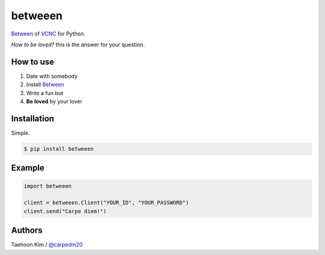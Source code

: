 ========
betweeen
========

`Between <https://between.us/?lang=en>`__ of `VCNC <https://between.us/about>`__ for Python.

*How to be loved?* this is the answer for your question.


How to use
==========

1. Date with somebody
2. Install `Between <https://between.us/download/mobile/>`__
3. Write a fun bot
4. **Be loved** by your lover


Installation
============

Simple.

.. code-block:: console

    $ pip install betweeen


Example
=======

.. code-block:: console

    import betweeen

    client = betweeen.Client("YOUR_ID", "YOUR_PASSWORD")
    client.send("Carpe diem!")


Authors
=======

Taehoon Kim / `@carpedm20 <http://carpedm20.github.io/about/>`__
